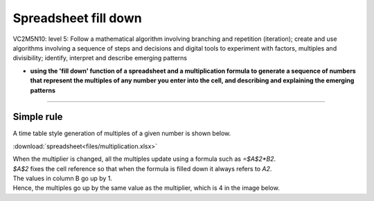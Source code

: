 =======================
Spreadsheet fill down
=======================

| VC2M5N10: level 5: Follow a mathematical algorithm involving branching and repetition (iteration); create and use algorithms involving a sequence of steps and decisions and digital tools to experiment with factors, multiples and divisibility; identify, interpret and describe emerging patterns

* **using the 'fill down' function of a spreadsheet and a multiplication formula to generate a sequence of numbers that represent the multiples of any number you enter into the cell, and describing and explaining the emerging patterns**

----

Simple rule
------------------------

| A time table style generation of multiples of a given number is shown below.

:download:`spreadsheet<files/multiplication.xlsx>`

| When the multiplier is changed, all the multiples update using a formula such as `=$A$2*B2`.
| `$A$2` fixes the cell reference so that when the formula is filled down it always refers to `A2`.
| The values in column B go up by 1.
| Hence, the multiples go up by the same value as the multiplier, which is 4 in the image below.

.. image:: images/multiplication_spreadsheet.png
    :width: 600
    :align: center



